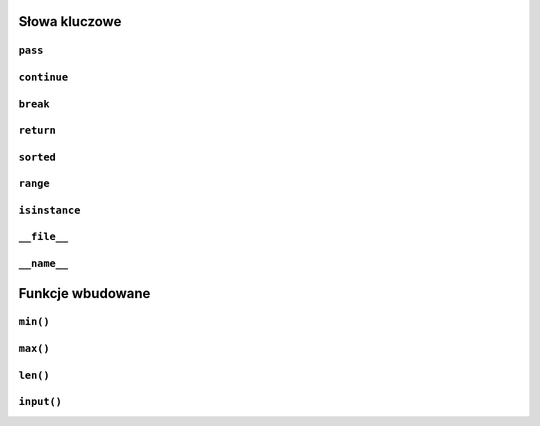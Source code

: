 Słowa kluczowe
==============

``pass``
--------

``continue``
------------

``break``
---------

``return``
----------

``sorted``
----------

``range``
---------

``isinstance``
----------------

``__file__``
------------

``__name__``
------------




Funkcje wbudowane
=================

``min()``
---------

``max()``
---------

``len()``
---------

``input()``
-----------

